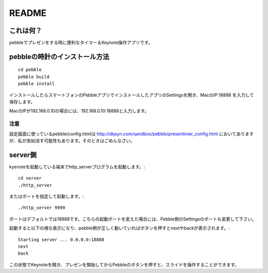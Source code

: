 ======
README
======

これは何？
==========
pebbleでプレゼンをする時に便利なタイマー＆Keynote操作アプリです。


pebbleの時計のインストール方法
==============================
::

    cd pebble
    pebble build
    pebble install


インストールしたらスマートフォンのPebbleアプリでインストールしたアプリのSettingsを開き、MacのIP:18888 を入力して保存します。

MacのIPが192.168.0.10の場合には、192.168.0.10:18888と入力します。

注意
----
設定画面に使っているpebble/config.htmlは http://dkpyn.com/sandbox/pebble/presentimer_config.html においてありますが、私が突如消す可能性もあります。そのときはごめんなさい。


server側
========
kyenoteを起動している端末でhttp_serverプログラムを起動します。::

    cd server
    ./http_server

またはポートを指定して起動します。::

    ./http_server 9999

ポートはデフォルトでは18888です。こちらの起動ポートを変えた場合には、Pebble側のSettingsのポートも変更して下さい。

起動すると以下の様な表示になり、pebble側が正しく動いていればボタンを押すとnextやbackが表示されます。::
    
    Starting server ... 0.0.0.0:18888
    next
    back


この状態でKeynoteを開き、プレゼンを開始してからPebbleのボタンを押すと、スライドを操作することができます。


